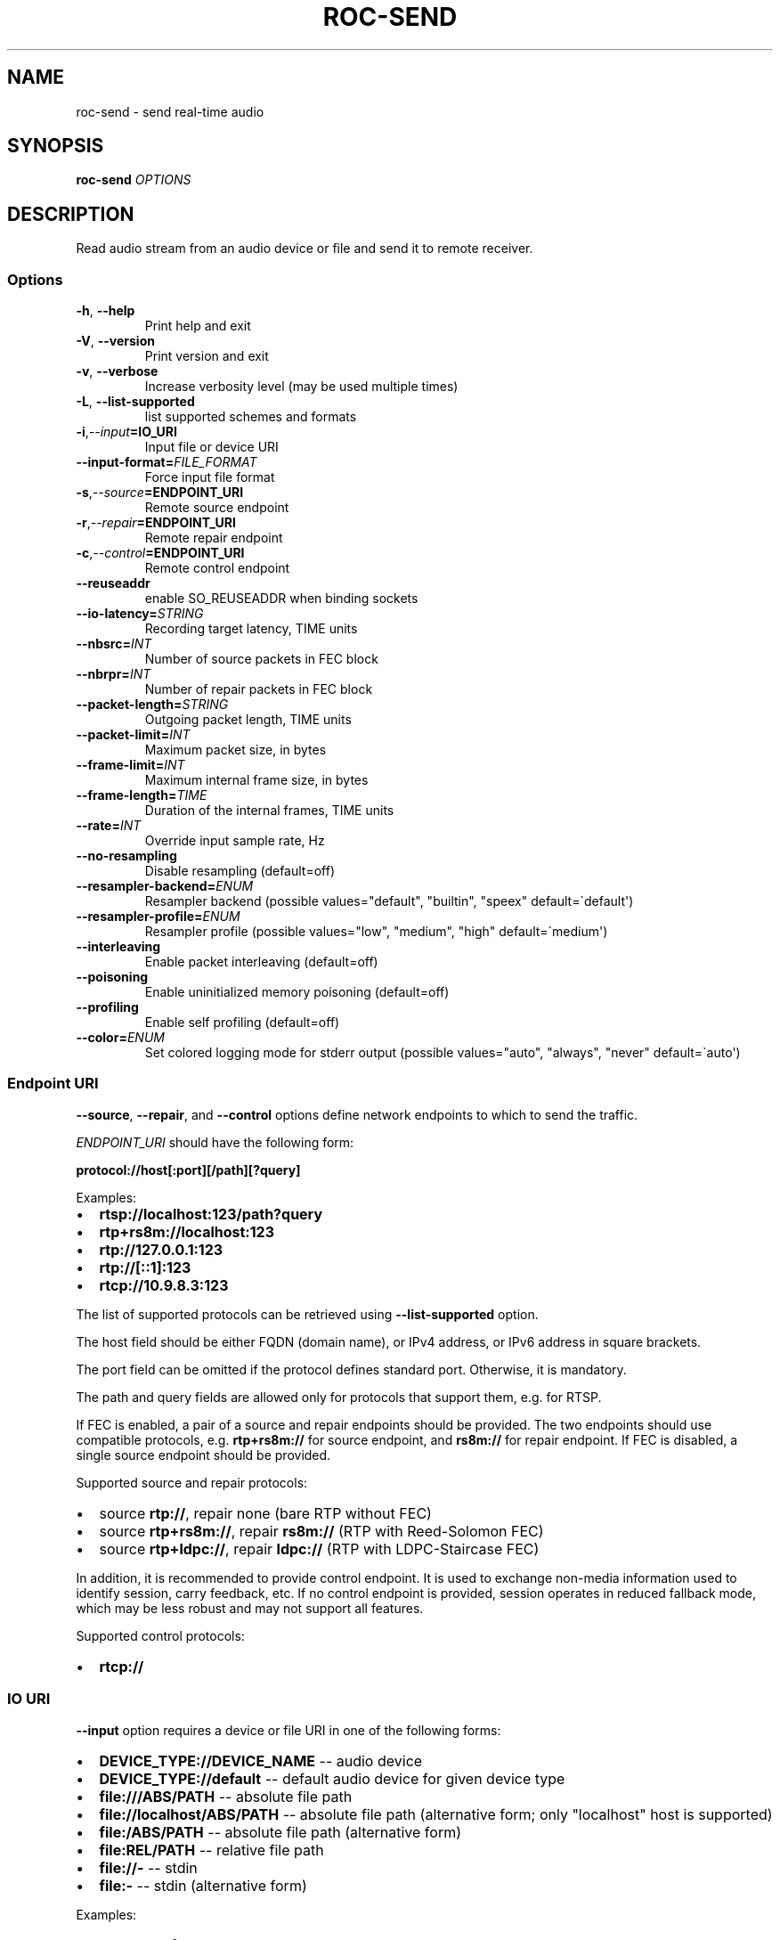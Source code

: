 .\" Man page generated from reStructuredText.
.
.
.nr rst2man-indent-level 0
.
.de1 rstReportMargin
\\$1 \\n[an-margin]
level \\n[rst2man-indent-level]
level margin: \\n[rst2man-indent\\n[rst2man-indent-level]]
-
\\n[rst2man-indent0]
\\n[rst2man-indent1]
\\n[rst2man-indent2]
..
.de1 INDENT
.\" .rstReportMargin pre:
. RS \\$1
. nr rst2man-indent\\n[rst2man-indent-level] \\n[an-margin]
. nr rst2man-indent-level +1
.\" .rstReportMargin post:
..
.de UNINDENT
. RE
.\" indent \\n[an-margin]
.\" old: \\n[rst2man-indent\\n[rst2man-indent-level]]
.nr rst2man-indent-level -1
.\" new: \\n[rst2man-indent\\n[rst2man-indent-level]]
.in \\n[rst2man-indent\\n[rst2man-indent-level]]u
..
.TH "ROC-SEND" "1" "2023" "Roc Toolkit 0.2" "Roc Toolkit"
.SH NAME
roc-send \- send real-time audio
.SH SYNOPSIS
.sp
\fBroc\-send\fP \fIOPTIONS\fP
.SH DESCRIPTION
.sp
Read audio stream from an audio device or file and send it to remote receiver.
.SS Options
.INDENT 0.0
.TP
.B  \-h\fP,\fB  \-\-help
Print help and exit
.TP
.B  \-V\fP,\fB  \-\-version
Print version and exit
.TP
.B  \-v\fP,\fB  \-\-verbose
Increase verbosity level (may be used multiple times)
.TP
.B  \-L\fP,\fB  \-\-list\-supported
list supported schemes and formats
.TP
.BI \-i\fP,\fB  \-\-input\fB= IO_URI
Input file or device URI
.TP
.BI \-\-input\-format\fB= FILE_FORMAT
Force input file format
.TP
.BI \-s\fP,\fB  \-\-source\fB= ENDPOINT_URI
Remote source endpoint
.TP
.BI \-r\fP,\fB  \-\-repair\fB= ENDPOINT_URI
Remote repair endpoint
.TP
.BI \-c\fP,\fB  \-\-control\fB= ENDPOINT_URI
Remote control endpoint
.TP
.B  \-\-reuseaddr
enable SO_REUSEADDR when binding sockets
.TP
.BI \-\-io\-latency\fB= STRING
Recording target latency, TIME units
.TP
.BI \-\-nbsrc\fB= INT
Number of source packets in FEC block
.TP
.BI \-\-nbrpr\fB= INT
Number of repair packets in FEC block
.TP
.BI \-\-packet\-length\fB= STRING
Outgoing packet length, TIME units
.TP
.BI \-\-packet\-limit\fB= INT
Maximum packet size, in bytes
.TP
.BI \-\-frame\-limit\fB= INT
Maximum internal frame size, in bytes
.TP
.BI \-\-frame\-length\fB= TIME
Duration of the internal frames, TIME units
.TP
.BI \-\-rate\fB= INT
Override input sample rate, Hz
.TP
.B  \-\-no\-resampling
Disable resampling  (default=off)
.TP
.BI \-\-resampler\-backend\fB= ENUM
Resampler backend  (possible values="default", "builtin", "speex" default=\(gadefault\(aq)
.TP
.BI \-\-resampler\-profile\fB= ENUM
Resampler profile  (possible values="low", "medium", "high" default=\(gamedium\(aq)
.TP
.B  \-\-interleaving
Enable packet interleaving  (default=off)
.TP
.B  \-\-poisoning
Enable uninitialized memory poisoning (default=off)
.TP
.B  \-\-profiling
Enable self profiling  (default=off)
.TP
.BI \-\-color\fB= ENUM
Set colored logging mode for stderr output (possible values="auto", "always", "never" default=\(gaauto\(aq)
.UNINDENT
.SS Endpoint URI
.sp
\fB\-\-source\fP, \fB\-\-repair\fP, and \fB\-\-control\fP options define network endpoints to which to send the traffic.
.sp
\fIENDPOINT_URI\fP should have the following form:
.sp
\fBprotocol://host[:port][/path][?query]\fP
.sp
Examples:
.INDENT 0.0
.IP \(bu 2
\fBrtsp://localhost:123/path?query\fP
.IP \(bu 2
\fBrtp+rs8m://localhost:123\fP
.IP \(bu 2
\fBrtp://127.0.0.1:123\fP
.IP \(bu 2
\fBrtp://[::1]:123\fP
.IP \(bu 2
\fBrtcp://10.9.8.3:123\fP
.UNINDENT
.sp
The list of supported protocols can be retrieved using \fB\-\-list\-supported\fP option.
.sp
The host field should be either FQDN (domain name), or IPv4 address, or IPv6 address in square brackets.
.sp
The port field can be omitted if the protocol defines standard port. Otherwise, it is mandatory.
.sp
The path and query fields are allowed only for protocols that support them, e.g. for RTSP.
.sp
If FEC is enabled, a pair of a source and repair endpoints should be provided. The two endpoints should use compatible protocols, e.g. \fBrtp+rs8m://\fP for source endpoint, and \fBrs8m://\fP for repair endpoint. If FEC is disabled, a single source endpoint should be provided.
.sp
Supported source and repair protocols:
.INDENT 0.0
.IP \(bu 2
source \fBrtp://\fP, repair none (bare RTP without FEC)
.IP \(bu 2
source \fBrtp+rs8m://\fP, repair \fBrs8m://\fP (RTP with Reed\-Solomon FEC)
.IP \(bu 2
source \fBrtp+ldpc://\fP, repair \fBldpc://\fP (RTP with LDPC\-Staircase FEC)
.UNINDENT
.sp
In addition, it is recommended to provide control endpoint. It is used to exchange non\-media information used to identify session, carry feedback, etc. If no control endpoint is provided, session operates in reduced fallback mode, which may be less robust and may not support all features.
.sp
Supported control protocols:
.INDENT 0.0
.IP \(bu 2
\fBrtcp://\fP
.UNINDENT
.SS IO URI
.sp
\fB\-\-input\fP option requires a device or file URI in one of the following forms:
.INDENT 0.0
.IP \(bu 2
\fBDEVICE_TYPE://DEVICE_NAME\fP \-\- audio device
.IP \(bu 2
\fBDEVICE_TYPE://default\fP \-\- default audio device for given device type
.IP \(bu 2
\fBfile:///ABS/PATH\fP \-\- absolute file path
.IP \(bu 2
\fBfile://localhost/ABS/PATH\fP \-\- absolute file path (alternative form; only "localhost" host is supported)
.IP \(bu 2
\fBfile:/ABS/PATH\fP \-\- absolute file path (alternative form)
.IP \(bu 2
\fBfile:REL/PATH\fP \-\- relative file path
.IP \(bu 2
\fBfile://\-\fP \-\- stdin
.IP \(bu 2
\fBfile:\-\fP \-\- stdin (alternative form)
.UNINDENT
.sp
Examples:
.INDENT 0.0
.IP \(bu 2
\fBpulse://default\fP
.IP \(bu 2
\fBpulse://alsa_input.pci\-0000_00_1f.3.analog\-stereo\fP
.IP \(bu 2
\fBalsa://hw:1,0\fP
.IP \(bu 2
\fBfile:///home/user/test.wav\fP
.IP \(bu 2
\fBfile://localhost/home/user/test.wav\fP
.IP \(bu 2
\fBfile:/home/user/test.wav\fP
.IP \(bu 2
\fBfile:./test.wav\fP
.IP \(bu 2
\fBfile:\-\fP
.UNINDENT
.sp
The list of supported schemes and file formats can be retrieved using \fB\-\-list\-supported\fP option.
.sp
If the \fB\-\-input\fP is omitted, the default driver and device are selected.
.sp
The \fB\-\-input\-format\fP option can be used to force the input file format. If it is omitted, the file format is auto\-detected. This option is always required when the input is stdin.
.sp
The path component of the provided URI is \fI\%percent\-decoded\fP\&. For convenience, unencoded characters are allowed as well, except that \fB%\fP should be always encoded as \fB%25\fP\&.
.sp
For example, the file named \fB/foo/bar%/[baz]\fP may be specified using either of the following URIs: \fBfile:///foo%2Fbar%25%2F%5Bbaz%5D\fP and \fBfile:///foo/bar%25/[baz]\fP\&.
.SS Multiple slots
.sp
Multiple sets of endpoints can be specified to send media to multiple addresses.
.sp
Such endpoint sets are called slots. All slots should have the same set of endpoint types (source, repair, etc) and should use the same protocols for them.
.SS SO_REUSEADDR
.sp
If \fB\-\-reuseaddr\fP option is provided, \fBSO_REUSEADDR\fP socket option will be enabled for all sockets.
.sp
For TCP, it allows immediately reusing recently closed socket in TIME_WAIT state, which may be useful you want to be able to restart server quickly.
.sp
For UDP, it allows multiple processes to bind to the same address, which may be useful if you\(aqre using systemd socket activation.
.sp
Regardless of the option, \fBSO_REUSEADDR\fP is always disabled when binding to ephemeral port.
.SS Time units
.INDENT 0.0
.TP
.B \fITIME\fP should have one of the following forms:
123ns, 123us, 123ms, 123s, 123m, 123h
.UNINDENT
.SH EXAMPLES
.SS Endpoint examples
.sp
Send file to receiver with one bare RTP endpoint:
.INDENT 0.0
.INDENT 3.5
.sp
.nf
.ft C
$ roc\-send \-vv \-i file:./input.wav \-s rtp://192.168.0.3:10001
.ft P
.fi
.UNINDENT
.UNINDENT
.sp
Send file to receiver with two IPv4 source and repair endpoints:
.INDENT 0.0
.INDENT 3.5
.sp
.nf
.ft C
$ roc\-send \-vv \-i file:./input.wav \-s rtp+rs8m://192.168.0.3:10001 \-r rs8m://192.168.0.3:10002
.ft P
.fi
.UNINDENT
.UNINDENT
.sp
Send file to receiver with two IPv6 source and repair endpoints:
.INDENT 0.0
.INDENT 3.5
.sp
.nf
.ft C
$ roc\-send \-vv \-i file:./input.wav \-s rtp+rs8m://[2001:db8::]:10001 \-r rs8m://[2001:db8::]:10002
.ft P
.fi
.UNINDENT
.UNINDENT
.sp
Send file to receiver with three IPv4 source, repair, and control endpoints:
.INDENT 0.0
.INDENT 3.5
.sp
.nf
.ft C
$ roc\-send \-vv \-i file:./input.wav \e
    \-s rtp+rs8m://192.168.0.3:10001 \-r rs8m://192.168.0.3:10002 \-c rtcp://192.168.0.3:10003
.ft P
.fi
.UNINDENT
.UNINDENT
.sp
Send file to two receivers, each with three endpoints:
.INDENT 0.0
.INDENT 3.5
.sp
.nf
.ft C
$ roc\-send \-vv \e
    \-i file:./input.wav \e
    \-s rtp+rs8m://192.168.0.3:10001 \-r rs8m://192.168.0.3:10002 \-c rtcp://192.168.0.3:10003 \e
    \-s rtp+rs8m://198.214.0.7:10001 \-r rs8m://198.214.0.7:10002 \-c rtcp://198.214.0.7:10003
.ft P
.fi
.UNINDENT
.UNINDENT
.SS I/O examples
.sp
Capture sound from the default device (omit \fB\-i\fP):
.INDENT 0.0
.INDENT 3.5
.sp
.nf
.ft C
$ roc\-send \-vv \-s rtp://192.168.0.3:10001
.ft P
.fi
.UNINDENT
.UNINDENT
.sp
Capture sound from the default ALSA device:
.INDENT 0.0
.INDENT 3.5
.sp
.nf
.ft C
$ roc\-send \-vv \-s rtp://192.168.0.3:10001 \-i alsa://default
.ft P
.fi
.UNINDENT
.UNINDENT
.sp
Capture sound from a specific PulseAudio device:
.INDENT 0.0
.INDENT 3.5
.sp
.nf
.ft C
$ roc\-send \-vv \-s rtp://192.168.0.3:10001 \-i pulse://alsa_input.pci\-0000_00_1f.3.analog\-stereo
.ft P
.fi
.UNINDENT
.UNINDENT
.sp
Send WAV file, specify format manually:
.INDENT 0.0
.INDENT 3.5
.sp
.nf
.ft C
$ roc\-send \-vv \-s rtp://192.168.0.3:10001 \-i file:./input \-\-input\-format wav
.ft P
.fi
.UNINDENT
.UNINDENT
.sp
Send WAV from stdin:
.INDENT 0.0
.INDENT 3.5
.sp
.nf
.ft C
$ roc\-send \-vv \-s rtp://192.168.0.3:10001 \-i file:\- \-\-input\-format wav <./input.wav
.ft P
.fi
.UNINDENT
.UNINDENT
.sp
Send WAV file, specify full URI:
.INDENT 0.0
.INDENT 3.5
.sp
.nf
.ft C
$ roc\-send \-vv \-s rtp://192.168.0.3:10001 \-i file:///home/user/input.wav
.ft P
.fi
.UNINDENT
.UNINDENT
.SS Tuning examples
.sp
Force a specific rate on the input device:
.INDENT 0.0
.INDENT 3.5
.sp
.nf
.ft C
$ roc\-send \-vv \-s rtp://192.168.0.3:10001 \-\-rate=44100
.ft P
.fi
.UNINDENT
.UNINDENT
.sp
Select the LDPC\-Staircase FEC scheme and a larger block size:
.INDENT 0.0
.INDENT 3.5
.sp
.nf
.ft C
$ roc\-send \-vv \-i file:./input.wav \e
    \-s rtp+ldpc://192.168.0.3:10001 \-r ldpc://192.168.0.3:10002 \e
    \-\-nbsrc=1000 \-\-nbrpr=500
.ft P
.fi
.UNINDENT
.UNINDENT
.sp
Select resampler profile:
.INDENT 0.0
.INDENT 3.5
.sp
.nf
.ft C
$ roc\-send \-vv \-s rtp://192.168.0.3:10001 \-\-resampler\-profile=high
.ft P
.fi
.UNINDENT
.UNINDENT
.SH SEE ALSO
.sp
\fBroc\-recv(1)\fP, and the Roc web site at \fI\%https://roc\-streaming.org/\fP
.SH BUGS
.sp
Please report any bugs found via GitHub (\fI\%https://github.com/roc\-streaming/roc\-toolkit/\fP).
.SH AUTHORS
.sp
See \fI\%authors\fP page on the website for a list of maintainers and contributors.
.SH COPYRIGHT
2023, Roc Streaming authors
.\" Generated by docutils manpage writer.
.
